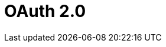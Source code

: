 = OAuth 2.0

ifdef::ios[]

The *Login* screen is implemented with the OAuth 2.0 protocol and
standard Salesforce UI. Using the valid access token, users authorize
the mobile application to access data.

ifdef::win[]

Since CT Mobile1.3, the *Login* screen is implemented with the OAuth 2.0
protocol and standard Salesforce UI. Using the valid access token, users
authorize the mobile application to access data.

To learn more about OAuth 2.0 user-agent flow, please click
https://help.salesforce.com/articleView?id=remoteaccess_oauth_user_agent_flow.htm&type=5[here].

[[h2__992163915]]
=== Session Expiration

After xref:logging-in[logging in], a user establishes a session
with the CT Mobile app.

A user can log in to Salesforce
https://help.salesforce.com/articleView?id=000340179&type=1&mode=1[using
up to 5 mobile devices] concurrently. If a user logs in to Salesforce
using a 6th mobile device, they will receive a message indicating that
'already 5 login sessions exist' and the oldest app session will be
logged out.

By default, the session timeout value is set to 2 hours. The following
actions within the application may trigger the session expiration
effect:

* Initializing any synchronization process.
* Accessing dashboards.
* Downloading files.
* Chatter activities (likes and new posts).



When a mobile user performs one of the actions above:

* If there is an internet connection and the access token is valid, all
offline and online features of the mobile application are available to
the mobile user.
* If there is no internet connection, the info message reports that the
internet connection failed. The action cannot be done, but the mobile
user can still work in the CT Mobile app in offline mode.

* If the Salesforce password was changed, the mobile user continues to
work with the CT Mobile app and also can perform
xref:synchronization[synchronization]. A new password is not
required.

* If there is an internet connection and the access token is not valid,
the mobile user will be forced out from the CT Mobile app to the login
screen. The database will be intact. To continue working with the mobile
application, the mobile user should log in again.
* If another user logs in on the same device, the CT Mobile app warns
that the previous user's database will be reset.

[[h2__1627283397]]
=== Session Settings

It is possible to change the session expiration timeout or to remove the
limit.

. Go to *Setup → Security → Session Settings*.
. Specify *Timeout Value* and other parameters.

image:58820626.png[]The
setup is complete.



The session settings can also be configured for each profile.

. Go to *Setup → Users → Profiles* and click the appropriate profile.
. Go to the *Session Settings* section and set the timeout value up.
[NOTE] ==== The individual profile settings override general
session settings. ====
image:Session-security-2-en.png[]

The setup is complete.

[[h2__916590458]]
=== Revoke Access

The administrator can revoke the access token of the selected user. In
this case, the user's session will be forcibly logged out and the user
should enter their credentials on the Login screen.

To revoke access:

. Go to *Setup → Users → Users →* click the user's name.
. In the *Oauth Connected Apps* section, revoke access to the CT Mobile
app.
image:revoke_accesss_en.png[]

The access token is revoked.
